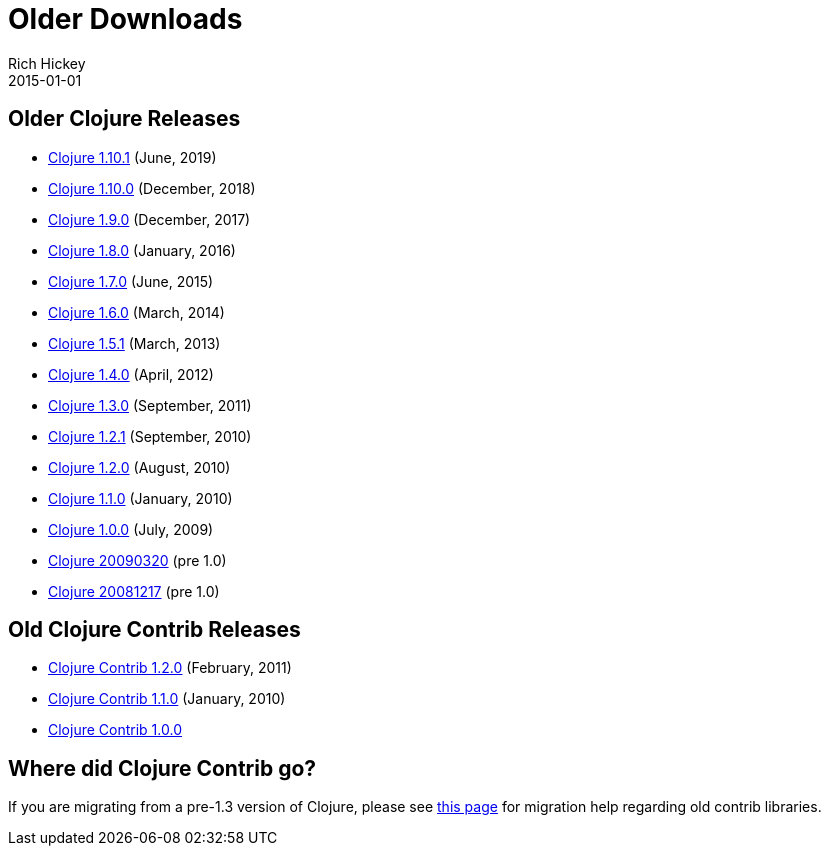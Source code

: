 = Older Downloads
Rich Hickey
2015-01-01
:jbake-type: releases
:toc: macro
:icons: font

ifdef::env-github,env-browser[:outfilesuffix: .adoc]

== Older Clojure Releases

* https://repo1.maven.org/maven2/org/clojure/clojure/1.10.1/[Clojure 1.10.1] (June, 2019)
* https://repo1.maven.org/maven2/org/clojure/clojure/1.10.0/[Clojure 1.10.0] (December, 2018)
* https://repo1.maven.org/maven2/org/clojure/clojure/1.9.0/[Clojure 1.9.0] (December, 2017)
* https://repo1.maven.org/maven2/org/clojure/clojure/1.8.0/[Clojure 1.8.0] (January, 2016)
* https://repo1.maven.org/maven2/org/clojure/clojure/1.7.0/[Clojure 1.7.0] (June, 2015)
* https://repo1.maven.org/maven2/org/clojure/clojure/1.6.0/[Clojure 1.6.0] (March, 2014)
* https://repo1.maven.org/maven2/org/clojure/clojure/1.5.1/[Clojure 1.5.1] (March, 2013)
* https://repo1.maven.org/maven2/org/clojure/clojure/1.4.0/[Clojure 1.4.0] (April, 2012)
* https://repo1.maven.org/maven2/org/clojure/clojure/1.3.0/[Clojure 1.3.0] (September, 2011)
* https://repo1.maven.org/maven2/org/clojure/clojure/1.2.1/[Clojure 1.2.1] (September, 2010)
* https://repo1.maven.org/maven2/org/clojure/clojure/1.2.0/[Clojure 1.2.0] (August, 2010)
* https://repo1.maven.org/maven2/org/clojure/clojure/1.1.0/[Clojure 1.1.0] (January, 2010)
* https://repo1.maven.org/maven2/org/clojure/clojure/1.0.0/[Clojure 1.0.0] (July, 2009)
* https://github.com/downloads/clojure/clojure/clojure-20090320.zip[Clojure 20090320] (pre 1.0)
* https://github.com/downloads/clojure/clojure/clojure-20081217.zip[Clojure 20081217] (pre 1.0)

== Old Clojure Contrib Releases

* https://repo1.maven.org/maven2/org/clojure/clojure-contrib/1.2.0/[Clojure Contrib 1.2.0] (February, 2011)
* https://repo1.maven.org/maven2/org/clojure/clojure-contrib/1.1.0/[Clojure Contrib 1.1.0] (January, 2010)
* https://repo1.maven.org/maven2/org/clojure/clojure-contrib/1.0.0/[Clojure Contrib 1.0.0]

== Where did Clojure Contrib go?

If you are migrating from a pre-1.3 version of Clojure, please see <<xref/../../dev/contrib_history#,this page>> for migration help regarding old contrib libraries.
